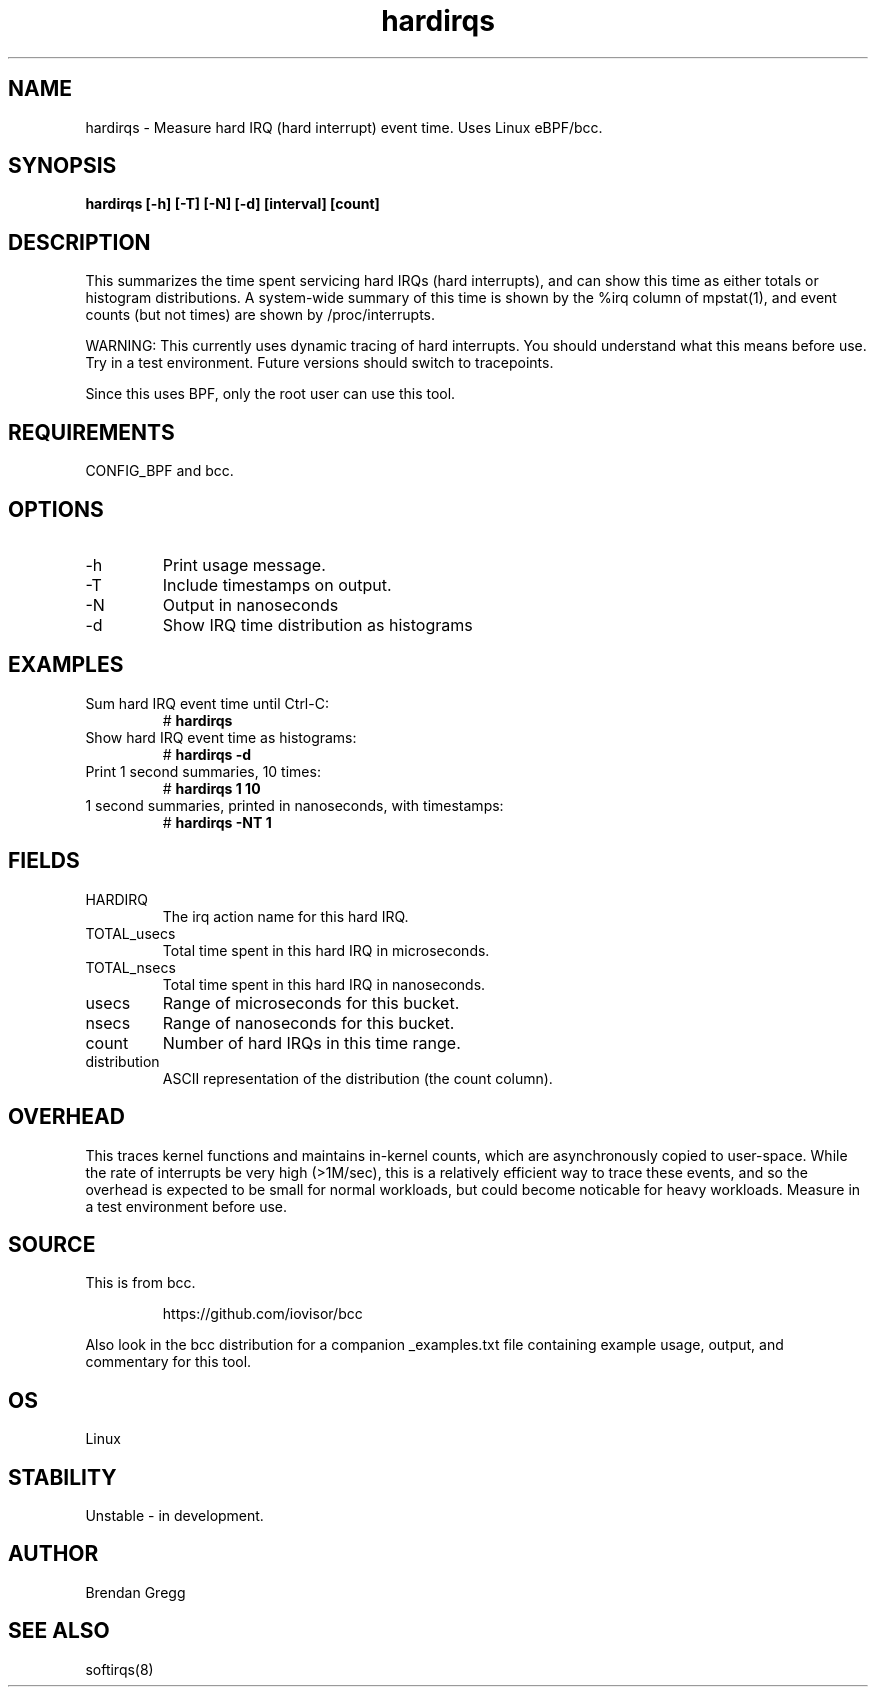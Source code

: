 .TH hardirqs 8  "2015-10-20" "USER COMMANDS"
.SH NAME
hardirqs \- Measure hard IRQ (hard interrupt) event time. Uses Linux eBPF/bcc.
.SH SYNOPSIS
.B hardirqs [\-h] [\-T] [\-N] [\-d] [interval] [count]
.SH DESCRIPTION
This summarizes the time spent servicing hard IRQs (hard interrupts), and can
show this time as either totals or histogram distributions. A system-wide
summary of this time is shown by the %irq column of mpstat(1), and event
counts (but not times) are shown by /proc/interrupts.

WARNING: This currently uses dynamic tracing of hard interrupts. You should
understand what this means before use. Try in a test environment. Future
versions should switch to tracepoints.

Since this uses BPF, only the root user can use this tool.
.SH REQUIREMENTS
CONFIG_BPF and bcc.
.SH OPTIONS
.TP
\-h
Print usage message.
.TP
\-T
Include timestamps on output.
.TP
\-N
Output in nanoseconds
.TP
\-d
Show IRQ time distribution as histograms
.SH EXAMPLES
.TP
Sum hard IRQ event time until Ctrl-C:
#
.B hardirqs
.TP
Show hard IRQ event time as histograms:
#
.B hardirqs \-d
.TP
Print 1 second summaries, 10 times:
#
.B hardirqs 1 10
.TP
1 second summaries, printed in nanoseconds, with timestamps:
#
.B hardirqs \-NT 1
.SH FIELDS
.TP
HARDIRQ
The irq action name for this hard IRQ.
.TP
TOTAL_usecs
Total time spent in this hard IRQ in microseconds.
.TP
TOTAL_nsecs
Total time spent in this hard IRQ in nanoseconds.
.TP
usecs
Range of microseconds for this bucket.
.TP
nsecs
Range of nanoseconds for this bucket.
.TP
count
Number of hard IRQs in this time range.
.TP
distribution
ASCII representation of the distribution (the count column).
.SH OVERHEAD
This traces kernel functions and maintains in-kernel counts, which
are asynchronously copied to user-space. While the rate of interrupts
be very high (>1M/sec), this is a relatively efficient way to trace these
events, and so the overhead is expected to be small for normal workloads, but
could become noticable for heavy workloads. Measure in a test environment
before use.
.SH SOURCE
This is from bcc.
.IP
https://github.com/iovisor/bcc
.PP
Also look in the bcc distribution for a companion _examples.txt file containing
example usage, output, and commentary for this tool.
.SH OS
Linux
.SH STABILITY
Unstable - in development.
.SH AUTHOR
Brendan Gregg
.SH SEE ALSO
softirqs(8)
